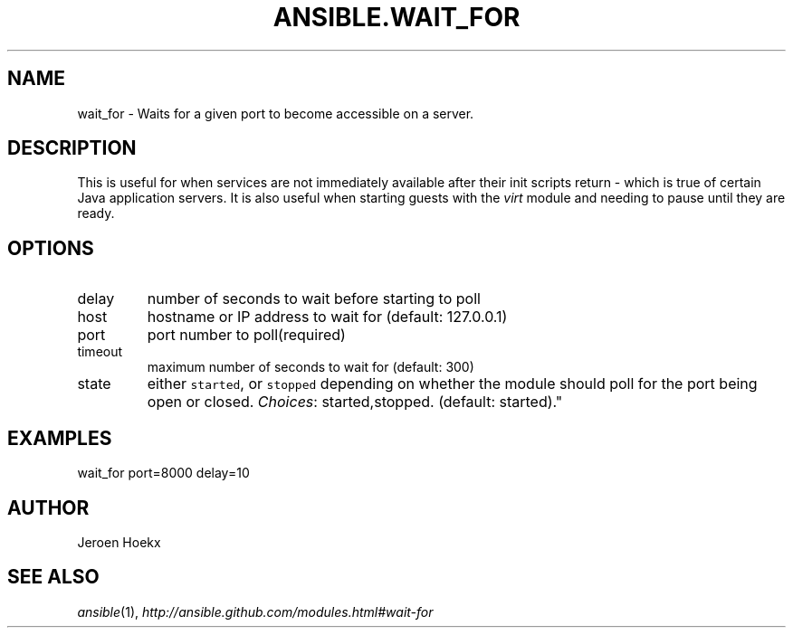 .TH ANSIBLE.WAIT_FOR 3 "2012-10-08" "0.8" "ANSIBLE MODULES"
." generated from library/wait_for
.SH NAME
wait_for \- Waits for a given port to become accessible on a server.
." ------ DESCRIPTION
.SH DESCRIPTION
.PP
This is useful for when services are not immediately available after their init scripts return - which is true of certain Java application servers. It is also useful when starting guests with the \fIvirt\fR module and needing to pause until they are ready. 
." ------ OPTIONS
."
."
.SH OPTIONS

.IP delay
number of seconds to wait before starting to poll
.IP host
hostname or IP address to wait for (default: 127.0.0.1)
.IP port
port number to poll(required)
.IP timeout
maximum number of seconds to wait for (default: 300)
.IP state
either \fCstarted\fR, or \fCstopped\fR depending on whether the module should poll for the port being open or closed.
.IR Choices :
started,stopped. (default: started)."
."
." ------ NOTES
."
."
." ------ EXAMPLES
.SH EXAMPLES
.PP
.nf
wait_for port=8000 delay=10
.fi
." ------- AUTHOR
.SH AUTHOR
Jeroen Hoekx
.SH SEE ALSO
.IR ansible (1),
.I http://ansible.github.com/modules.html#wait-for
